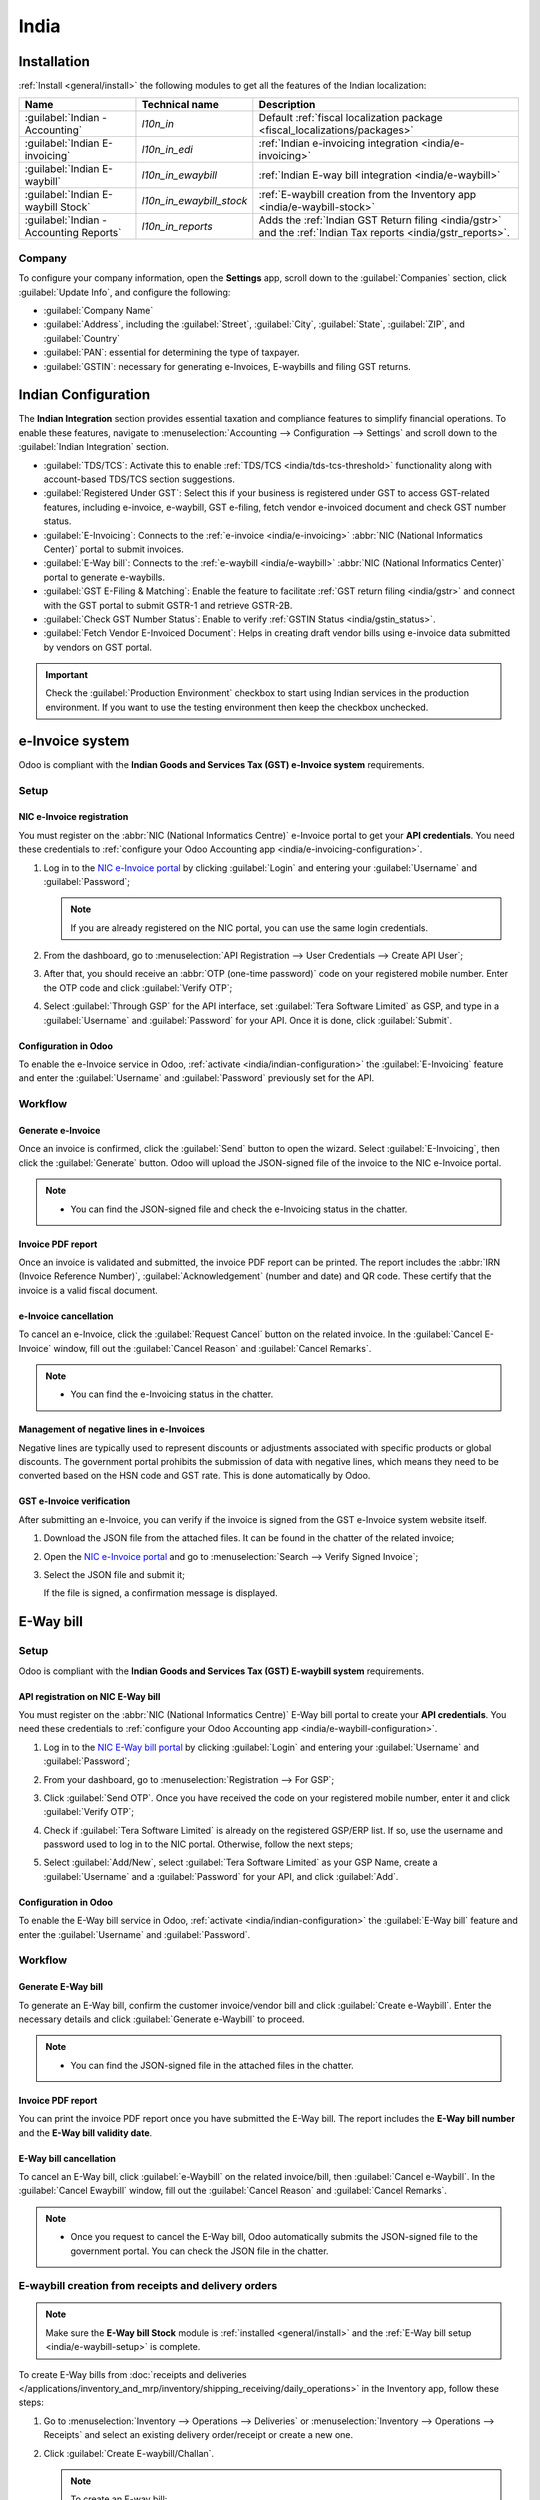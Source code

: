 =====
India
=====

.. _india/installation:

Installation
============

:ref:`Install <general/install>` the following modules to get all the features of the Indian
localization:

.. list-table::
   :header-rows: 1

   * - Name
     - Technical name
     - Description
   * - :guilabel:`Indian - Accounting`
     - `l10n_in`
     - Default :ref:`fiscal localization package <fiscal_localizations/packages>`
   * - :guilabel:`Indian E-invoicing`
     - `l10n_in_edi`
     - :ref:`Indian e-invoicing integration <india/e-invoicing>`
   * - :guilabel:`Indian E-waybill`
     - `l10n_in_ewaybill`
     - :ref:`Indian E-way bill integration <india/e-waybill>`
   * - :guilabel:`Indian E-waybill Stock`
     - `l10n_in_ewaybill_stock`
     - :ref:`E-waybill creation from the Inventory app <india/e-waybill-stock>`
   * - :guilabel:`Indian - Accounting Reports`
     - `l10n_in_reports`
     - Adds the :ref:`Indian GST Return filing <india/gstr>` and the :ref:`Indian
       Tax reports <india/gstr_reports>`.

.. _india/company:

Company
-------

To configure your company information, open the **Settings** app, scroll down to the
:guilabel:`Companies` section, click :guilabel:`Update Info`, and configure the following:

- :guilabel:`Company Name`
- :guilabel:`Address`, including the :guilabel:`Street`, :guilabel:`City`, :guilabel:`State`,
  :guilabel:`ZIP`, and :guilabel:`Country`
- :guilabel:`PAN`: essential for determining the type of taxpayer.
- :guilabel:`GSTIN`: necessary for generating e-Invoices, E-waybills and filing GST returns.

.. _india/indian-configuration:

Indian Configuration
====================

The **Indian Integration** section provides essential taxation and compliance features to simplify
financial operations. To enable these features, navigate to :menuselection:`Accounting -->
Configuration --> Settings` and scroll down to the :guilabel:`Indian Integration` section.

.. image:: india/indian-integration.png
   :alt: Indian Integration Section

- :guilabel:`TDS/TCS`: Activate this to enable :ref:`TDS/TCS <india/tds-tcs-threshold>`
  functionality along with account-based TDS/TCS section suggestions.
- :guilabel:`Registered Under GST`: Select this if your business is registered under GST to access
  GST-related features, including e-invoice, e-waybill, GST e-filing, fetch vendor e-invoiced
  document and check GST number status.
- :guilabel:`E-Invoicing`: Connects to the :ref:`e-invoice <india/e-invoicing>` :abbr:`NIC
  (National Informatics Center)` portal to submit invoices.
- :guilabel:`E-Way bill`: Connects to the :ref:`e-waybill <india/e-waybill>` :abbr:`NIC
  (National Informatics Center)` portal to generate e-waybills.
- :guilabel:`GST E-Filing & Matching`: Enable the feature to facilitate :ref:`GST return filing
  <india/gstr>` and connect with the GST portal to submit GSTR-1 and retrieve GSTR-2B.
- :guilabel:`Check GST Number Status`: Enable to verify :ref:`GSTIN Status <india/gstin_status>`.
- :guilabel:`Fetch Vendor E-Invoiced Document`: Helps in creating draft vendor bills using
  e-invoice data submitted by vendors on GST portal.

.. important::
   Check the :guilabel:`Production Environment` checkbox to start using Indian services in the
   production environment. If you want to use the testing environment then keep the checkbox
   unchecked.

.. _india/e-invoicing:

e-Invoice system
================

Odoo is compliant with the **Indian Goods and Services Tax (GST) e-Invoice system** requirements.

Setup
-----

.. _india/e-invoicing-api:

NIC e-Invoice registration
~~~~~~~~~~~~~~~~~~~~~~~~~~

You must register on the :abbr:`NIC (National Informatics Centre)` e-Invoice portal to get your
**API credentials**. You need these credentials to :ref:`configure your Odoo Accounting app
<india/e-invoicing-configuration>`.

#. Log in to the `NIC e-Invoice portal <https://einvoice1.gst.gov.in/>`_ by clicking
   :guilabel:`Login` and entering your :guilabel:`Username` and :guilabel:`Password`;

   .. note::
      If you are already registered on the NIC portal, you can use the same login credentials.

   .. image:: india/e-invoice-system-login.png
      :alt: Register Odoo ERP system on e-invoice web portal

#. From the dashboard, go to :menuselection:`API Registration --> User Credentials --> Create API
   User`;
#. After that, you should receive an :abbr:`OTP (one-time password)` code on your registered mobile
   number. Enter the OTP code and click :guilabel:`Verify OTP`;
#. Select :guilabel:`Through GSP` for the API interface, set :guilabel:`Tera Software Limited` as
   GSP, and type in a :guilabel:`Username` and :guilabel:`Password` for your API. Once it is done,
   click :guilabel:`Submit`.

   .. image:: india/submit-api-registration-details.png
      :alt: Submit API specific Username and Password

.. _india/e-invoicing-configuration:

Configuration in Odoo
~~~~~~~~~~~~~~~~~~~~~

To enable the e-Invoice service in Odoo, :ref:`activate <india/indian-configuration>` the
:guilabel:`E-Invoicing` feature and enter the :guilabel:`Username` and :guilabel:`Password`
previously set for the API.

.. _india/e-invoicing-workflow:

Workflow
--------

.. _india/generate-e-invoice:

Generate e-Invoice
~~~~~~~~~~~~~~~~~~

Once an invoice is confirmed, click the :guilabel:`Send` button to open the wizard. Select
:guilabel:`E-Invoicing`, then click the :guilabel:`Generate` button. Odoo will upload the
JSON-signed file of the invoice to the NIC e-Invoice portal.

.. image:: india/generate-e-invoice.png
   :alt: Generate e-Invoice

.. note::
   - You can find the JSON-signed file and check the e-Invoicing status in the chatter.

.. _india/invoice-pdf-report:

Invoice PDF report
~~~~~~~~~~~~~~~~~~

Once an invoice is validated and submitted, the invoice PDF report can be printed. The report
includes the :abbr:`IRN (Invoice Reference Number)`, :guilabel:`Acknowledgement` (number and date)
and QR code. These certify that the invoice is a valid fiscal document.

.. image:: india/invoice-report.png
   :alt: IRN and QR code

.. _india/edi-cancellation:

e-Invoice cancellation
~~~~~~~~~~~~~~~~~~~~~~

To cancel an e-Invoice, click the :guilabel:`Request Cancel` button on the related invoice. In the
:guilabel:`Cancel E-Invoice` window, fill out the :guilabel:`Cancel Reason` and :guilabel:`Cancel
Remarks`.

.. note::
   - You can find the e-Invoicing status in the chatter.

.. _india/e-invoice-negative-lines:

Management of negative lines in e-Invoices
~~~~~~~~~~~~~~~~~~~~~~~~~~~~~~~~~~~~~~~~~~

Negative lines are typically used to represent discounts or adjustments associated with specific
products or global discounts. The government portal prohibits the submission of data with negative
lines, which means they need to be converted based on the HSN code and GST rate. This is done
automatically by Odoo.

.. example::

   Consider the following example:

   +---------------------------------------------------------------------------------------------------+
   |                                     **Product Details**                                           |
   +=======================+==============+==================+==============+==============+===========+
   | **Product Name**      | **HSN Code** | **Tax Excluded** | **Quantity** | **GST Rate** | **Total** |
   +-----------------------+--------------+------------------+--------------+--------------+-----------+
   | Product A             |  123456      |  1,000           |  1           |  18%         |  1,180    |
   +-----------------------+--------------+------------------+--------------+--------------+-----------+
   | Product B             |  239345      |  1,500           |  2           |  5%          |  3,150    |
   +-----------------------+--------------+------------------+--------------+--------------+-----------+
   | Discount on Product A |  123456      |  -100            |  1           |  18%         |  -118     |
   +-----------------------+--------------+------------------+--------------+--------------+-----------+

   Here's the transformed representation:

   +-------------------------------------------------------------------------------------------------------------+
   |                                         **Product Details**                                                 |
   +==================+==============+==================+==============+==============+==============+===========+
   | **Product Name** | **HSN Code** | **Tax Excluded** | **Quantity** | **Discount** | **GST Rate** | **Total** |
   +------------------+--------------+------------------+--------------+--------------+--------------+-----------+
   | Product A        |  123456      |  1,000           |  1           |  100         |  18%         |  1,062    |
   +------------------+--------------+------------------+--------------+--------------+--------------+-----------+
   | Product B        |  239345      |  1,500           |  2           |  0           |  5%          |  3,150    |
   +------------------+--------------+------------------+--------------+--------------+--------------+-----------+

   In this conversion, negative lines have been transformed into positive discounts, maintaining
   accurate calculations based on the HSN Code and GST rate. This ensures a more straightforward and
   standardized representation in the E-invoice records.

.. _india/verify-e-invoice:

GST e-Invoice verification
~~~~~~~~~~~~~~~~~~~~~~~~~~

After submitting an e-Invoice, you can verify if the invoice is signed from the GST e-Invoice system
website itself.

#. Download the JSON file from the attached files. It can be found in the chatter of the related
   invoice;
#. Open the `NIC e-Invoice portal <https://einvoice1.gst.gov.in/>`_ and go to
   :menuselection:`Search --> Verify Signed Invoice`;
#. Select the JSON file and submit it;

   .. image:: india/verify-invoice.png
      :alt: select the JSON file for verify invoice

   If the file is signed, a confirmation message is displayed.

   .. image:: india/signed-invoice.png
      :alt: verified e-invoice

.. _india/e-waybill:

E-Way bill
==========

.. _india/e-waybill-setup:

Setup
-----

Odoo is compliant with the **Indian Goods and Services Tax (GST) E-waybill system** requirements.

.. _india/e-waybill-api:

API registration on NIC E-Way bill
~~~~~~~~~~~~~~~~~~~~~~~~~~~~~~~~~~

You must register on the :abbr:`NIC (National Informatics Centre)` E-Way bill portal to create your
**API credentials**. You need these credentials to :ref:`configure your Odoo Accounting app
<india/e-waybill-configuration>`.

#. Log in to the `NIC E-Way bill portal <https://ewaybillgst.gov.in/>`_ by clicking
   :guilabel:`Login` and entering your :guilabel:`Username` and :guilabel:`Password`;
#. From your dashboard, go to :menuselection:`Registration --> For GSP`;
#. Click :guilabel:`Send OTP`. Once you have received the code on your registered mobile number,
   enter it and click :guilabel:`Verify OTP`;
#. Check if :guilabel:`Tera Software Limited` is already on the registered GSP/ERP list. If so, use
   the username and password used to log in to the NIC portal. Otherwise, follow the next steps;

   .. image:: india/e-waybill-gsp-list.png
      :alt: E-Way bill list of registered GSP/ERP

#. Select :guilabel:`Add/New`, select :guilabel:`Tera Software Limited` as your GSP Name, create a
   :guilabel:`Username` and a :guilabel:`Password` for your API, and click :guilabel:`Add`.

   .. image:: india/e-waybill-registration-details.png
      :alt: Submit GSP API registration details

.. _india/e-waybill-configuration:

Configuration in Odoo
~~~~~~~~~~~~~~~~~~~~~

To enable the E-Way bill service in Odoo, :ref:`activate <india/indian-configuration>` the
:guilabel:`E-Way bill` feature and enter the :guilabel:`Username` and :guilabel:`Password`.

.. _india/e-waybill-workflow:

Workflow
--------

.. _india/generate-e-waybill:

Generate E-Way bill
~~~~~~~~~~~~~~~~~~~

To generate an E-Way bill, confirm the customer invoice/vendor bill and click :guilabel:`Create
e-Waybill`. Enter the necessary details and click :guilabel:`Generate e-Waybill` to proceed.

.. note::
   - You can find the JSON-signed file in the attached files in the chatter.

Invoice PDF report
~~~~~~~~~~~~~~~~~~

You can print the invoice PDF report once you have submitted the E-Way bill. The report includes the
**E-Way bill number** and the **E-Way bill validity date**.

.. image:: india/e-waybill-invoice-report.png
   :alt: E-way bill acknowledgment number and date

.. _india/e-waybill-cancellation:

E-Way bill cancellation
~~~~~~~~~~~~~~~~~~~~~~~

To cancel an E-Way bill, click :guilabel:`e-Waybill` on the related invoice/bill, then
:guilabel:`Cancel e-Waybill`. In the :guilabel:`Cancel Ewaybill` window, fill out the
:guilabel:`Cancel Reason` and :guilabel:`Cancel Remarks`.

.. image:: india/e-waybill-cancellation.png
   :alt: Cancel reason and remarks

.. note::
   - Once you request to cancel the E-Way bill, Odoo automatically submits the JSON-signed file to
     the government portal. You can check the JSON file in the chatter.

.. _india/e-waybill-stock:

E-waybill creation from receipts and delivery orders
----------------------------------------------------

.. note::
   Make sure the **E-Way bill Stock** module is :ref:`installed <general/install>` and
   the :ref:`E-Way bill setup <india/e-waybill-setup>` is complete.

To create E-Way bills from :doc:`receipts and deliveries
</applications/inventory_and_mrp/inventory/shipping_receiving/daily_operations>` in the Inventory
app, follow these steps:

#. Go to :menuselection:`Inventory --> Operations --> Deliveries` or :menuselection:`Inventory -->
   Operations --> Receipts` and select an existing delivery order/receipt or create a new one.

#. Click :guilabel:`Create E-waybill/Challan`.

   .. note::
      To create an E-way bill:

      - A delivery order must be in the :guilabel:`Done` state (i.e., validated)
      - A receipt must have the :guilabel:`Ready` or :guilabel:`Done` state.

#. Click :guilabel:`Generate e-Waybill` to validate the E-Way bill and send it to the NIC E-Way
   bill portal.

   .. tip::
      To use the E-Way bill as a challan for goods deliveries without sending it to the NIC
      E-Waybill portal, click :guilabel:`Use as Challan`.

To print the E-waybill or the challan, click the :icon:`fa-cog` :guilabel:`(gear)` icon and select
:icon:`fa-print` :guilabel:`Ewaybill / Delivery Challan`.

.. _india/gstin_status:

Indian Check GSTIN Status
=========================

The :guilabel:`Indian - Check GST Number Status` allows you to verify the status of a
:abbr:`GSTIN (Goods and Services Tax Identification Number)` directly from Odoo.

To verify the status of a contact's GST number, access the customer's/vendor's form and click
:guilabel:`Check GSTIN Status` next to the :guilabel:`GSTIN` field.

To verify the status of a GST number entered on an invoice/bill, access the invoice/bill and click
the :icon:`fa-refresh` (:guilabel:`refresh`) button next to the :guilabel:`GST Status` field.

.. image:: india/gstin-status-invoice.png
   :alt: Check GSTIN status of an invoice

A notification is displayed to confirm the status update and the GSTIN status and verification date
are logged in the contact's chatter.

.. _india/gstr:

Indian GST Return filing
========================

.. _india/gstr_api:

Enable API access
-----------------

To file GST Returns in Odoo, you must first enable API access on the GST portal.

#. Log into the `GST portal <https://services.gst.gov.in/services/login>`_ by entering your
   :guilabel:`Username` and :guilabel:`Password`, and go to :guilabel:`My Profile` on your **profile
   menu**;

   .. image:: india/gst-portal-my-profile.png
      :alt: Click On the My Profile from profile

#. Select :guilabel:`Manage API Access`, and click :guilabel:`Yes` to enable API access;

   .. image:: india/gst-portal-api-yes.png
      :alt: Click Yes

.. note::
   It is recommended to set the :guilabel:`Duration` to :guilabel:`30 days` to avoid the need for
   frequent token reauthentication.

#. Doing so enables a :guilabel:`Duration` drop-down menu. Select the :guilabel:`Duration` of your
   preference, and click :guilabel:`Confirm`.

.. _india/gstr_configuration:

Indian GST Service In Odoo
--------------------------

Once you have enabled the :ref:`API access <india/gstr_api>` on the GST portal, :ref:`activate
<india/indian-configuration>` the :guilabel:`GST E-Filing & Matching Feature` to start using GST
Service. Then, in the :guilabel:`Registered Under GST` section, fill in the required :guilabel:`GST
Username`.

   .. image:: india/gst-setup.png
      :alt: Please enter your GST portal Username as Username

.. _india/gstr_workflow:

File-in GST Return
------------------

When the :guilabel:`GST E-Filing & Matching Feature` is enabled, you can file your GST return.
To do so, go to :menuselection:`Accounting --> Reporting --> Tax Report`.
Select the relevant report (e.g., :guilabel:`GSTR-1`, :guilabel:`GSTR-2`) and click
:guilabel:`Returns`.

.. image:: india/gst-gstr-report-selection.png
   :alt: GST GSTR report selection view

This opens a wizard :guilabel:`Accounting Periods`, where the following parameters
must be defined:

- :guilabel:`Opening Date`: the date from which accounting is managed in Odoo.
- :guilabel:`Fiscal Year End`: the end date of the fiscal year (e.g., :guilabel:`31 March`).
- :guilabel:`GSTIN Periodicity`: the frequency of return filing (e.g., :guilabel:`Monthly`).

.. note::
   The tax return periodicity can be
   :doc:`configured <../accounting/reporting/tax_returns>` according to the company's needs.

.. _india/gstr-1:

Filing GSTR-1
~~~~~~~~~~~~~

#. Click :guilabel:`Review` to perform validation checks before submitting to the
   :guilabel:`GST portal`.

   .. image:: india/gst-gstr-1-review.png
      :alt: GSTR-1 Review

   .. note::
      The system performs basic validations to ensure compliance with GST portal requirements.
      Possible issues include:

      - **Incorrect Tax Application**: The tax type does not match the :guilabel:`Fiscal Position`
        (:guilabel:`CGST/SGST` used instead of :guilabel:`IGST` for interstate transactions, or
        vice versa).
      - **Missing HSN Code**: No HSN code defined for the product.
      - **Invalid HSN Code for Services**: HSN code for a service must start with "99".
      - **Non-compliant UQC**: The Unit Quantity Code (UQC) does not meet Indian GST standards.

      After clicking the :guilabel:`Review`, the system displays a notification where you can see
      validation checks by clicking :guilabel:`See checks`.

      .. image:: india/gst-gstr-1-validation-checks.png
         :alt: GSTR-1 Validation Checks


#. Click the :icon:`fa-ellipsis-v` :guilabel:`(ellipsis)` icon next to the :guilabel:`Submit` button
   to display additional options for GSTR-1.

   The dropdown includes the following actions:

   - :guilabel:`View Checks`: Opens a window listing all GST compliance checks, such as invalid HSN
     codes or incorrect tax mappings. Click on each item to view the related invoice or correction.
   - :guilabel:`Generate`: Downloads the GSTR-1 report as an :file:`.xlsx` file.
   - :guilabel:`Reset`: Clears the current state and reverts the return to the initial stage.
     This is useful if major corrections are required before submission.

   .. tip::
      Use these tools before submission to verify data accuracy and maintain GST compliance.

#. When selecting :guilabel:`View Checks`, a list of validation messages appears.
   Each line includes contextual buttons to help resolve or manage the issue.

   .. image:: india/gst-gstr-1-view-checks.png
      :alt: GSTR-1 validation checks

   The following actions are available for each check:

   - :icon:`fa-user-plus` :guilabel:`Approve`: Marks the validation check as acknowledged.
     This confirms that the discrepancy has been reviewed and accepted.
   - :icon:`fa-pencil-square-o` :guilabel:`Open form view`: Opens the related invoice, bill, or
     record in form view for immediate editing or review.
   - :icon:`fa-clock-o` :guilabel:`Schedule activity`: Schedules an activity on the related record
     to follow up or assign it for approval.

#. If the report passes validation, click :guilabel:`Submit` to send it to the GST portal.
   The status changes to :guilabel:`Sending`.

   .. image:: india/gst-gstr-1-sending.png
      :alt: GSTR-1 status: sending

#. After submission, the status changes to :guilabel:`Waiting for Status`.
   The progress bar updates, and the :guilabel:`Sent` step turns green.

   .. image:: india/gst-gstr-1-waiting-for-status.png
      :alt: GSTR-1 status: waiting for status

   .. note::
      You can also see the json and status in the chatter by clicking on the filing

#. The final status is either:
   - :guilabel:`Sent`: the report has been successfully uploaded and accepted by the GST portal.

     .. image:: india/gst-gstr-1-sent.png
        :alt: GSTR-1 status: sent

   - :guilabel:`Error in Invoice`: one or more invoices failed validation on the GST portal.

     .. image:: india/gst-gstr-1-error-in-invoice.png
        :alt: Error in invoice after GSTR-1 submission

     Review the chatter messages for detailed error descriptions. After corrections, click
     :guilabel:`Push to GSTN` to resubmit.

#. Click the :icon:`fa-ellipsis-v` :guilabel:`(ellipsis)` icon and select :guilabel:`Mark as filed`.
   The report status updates to :guilabel:`Filed`.

   .. image:: india/gst-gstr-1-filed.png
      :alt: GSTR-1 marked as filed

.. _india/gstr-2b:

Recieve GSTR-2B
---------------

Odoo allows users to retrieve and reconcile the **GSTR-2B report** directly from the **GST portal**.

To do so, go to :menuselection:`Accounting --> Reporting --> Tax Report`, select :guilabel:`GSTR-2B`
, and click :guilabel:`Reconcile` to open the GST reconciliation view.

#. Click :guilabel:`Get E-Invoice` to retrieve raw e-invoices uploaded by vendors.
   .. image:: india/gst-gstr-2b-get-e-invoice.png
      :alt: GSTR-2B Get E-Invoice

#. After fetching the e-invoices, click :guilabel:`Fetch GSTR-2B` to retrieve the GSTR-2B summary
   from the GSTN portal.

   - The status changes to :guilabel:`Waiting for Reception`, indicating Odoo is retrieving the
     report.

     .. image:: india/gst-gstr-2b-waiting-for-reception.png
        :alt: GSTR-2B status: Waiting for Reception

#. Once the data is received, the status changes to :guilabel:`Being Processed`.
   This indicates that Odoo is reconciling the GSTR-2B with both e-invoice data and
   the purchase bills.

   .. image:: india/gst-gstr-2b-being-processed.png
      :alt: GSTR-2B status: Being Processed

#. After processing, the status updates to one of the following:

   - :guilabel:`Matched`: All invoices in GSTR-2B match with e-invoice data and Odoo bills.

     .. image:: india/gst-gstr-2b-matched.png
        :alt: GSTR-2B status: Matched

   - :guilabel:`Partially Matched`: Some discrepancies exist between GSTR-2B, e-invoices.

     .. image:: india/gst-gstr-2b-partially-matched.png
        :alt: GSTR-2B status: Partially Matched

     Click the :icon:`fa-ellipsis-v` :guilabel:`(ellipsis)` icon and select
     :guilabel:`View Reconciled Bills` to review unmatched entries. Discrepancies may include:

     - Invoices missing in Odoo.
     - Invoices missing in the GSTR-2B report.
     - Differences in tax values or invoice references.

     .. image:: india/gst-gstr-2b-view-reconciled-bills.png
        :alt: GSTR-2B View Reconciled Bills

     After correcting the issues, click :guilabel:`Re-match` from the same menu to re-run
     the reconciliation process.

#. Once the reconciliation is complete and accurate, click :guilabel:`Mark Complete` to
   finalize the report. The progress bar updates to the final stage: :guilabel:`Completed`.

.. _india/gstr-3:

GSTR-3 report
~~~~~~~~~~~~~

The :ref:`GSTR-3 <india/gstr-3_report>` report is a monthly summary of **sales** and **purchases**.
This return is auto-generated by extracting information from **GSTR-1** and **GSTR-2**.

#. Users can compare the **GSTR-3** report with the **GSTR-3** report available on the
   **GST portal** to verify if they match by clicking :guilabel:`GSTR-3 Report`;

#. Once the **GSTR-3** report has been verified by the user and the tax amount on the **GST portal**
   has been paid. Once paid, the report can be **closed** by clicking :guilabel:`Closing Entry`;

   .. image:: india/gst-gstr-3-not_filed.png
      :alt: GSTR-3

#. In :guilabel:`Closing Entry`, add the tax amount paid on the **GST portal** using challan, and
   click :guilabel:`POST` to post the :guilabel:`Closing Entry`;

   .. image:: india/gst-gstr-3-post.png
      :alt: GSTR-3 Post Entry

#. Once posted, the **GSTR-3** report status changes to :guilabel:`Filed`.

   .. image:: india/gst-gstr-3-filed.png
      :alt: GSTR-3 Filed

.. _india/gstr_reports:

Tax reports
===========

.. _india/gstr-1_report:

GSTR-1 report
-------------

The :guilabel:`GSTR-1` report is divided into sections. It displays the :guilabel:`Base` amount,
:abbr:`CGST (Central Goods and Services Tax)`, :abbr:`SGST (State Goods and Service Tax)`,
:abbr:`IGST (Integrated Goods and Services Tax)`, and :guilabel:`CESS` for each section.

   .. image:: india/gst-gstr-1-sale-report.png
      :alt: GSTR-1 Report

.. _india/gstr-3_report:

GSTR-3 report
-------------

The :guilabel:`GSTR-3` report contains different sections:

- Details of inward and outward supply subject to a **reverse charge**;
- Eligible :abbr:`ITC (Income Tax Credit)`;
- Values of **exempt**, **Nil-rated**, and **non-GST** inward supply;
- Details of inter-state supplies made to **unregistered** persons.

   .. image:: india/gst-gstr-3-report.png
      :alt: GSTR-3 Report

Profit and Loss (IN) report
---------------------------

This is a :guilabel:`Profit and Loss` report that displays the balances for **Opening Stock** and
**Closing Stock**. It helps users using Continental accounting to accurately determine the cost of
goods (i.e :guilabel:`Opening Stock` + purchases during the period - :guilabel:`Closing Stock`).

   .. image:: india/profit-and-loss-report.png
      :alt: Profit and Loss report

.. _india/tds-tcs-threshold:

TDS/TCS threshold alert
=======================

:abbr:`TDS (tax deducted at source)` and :abbr:`TCS (tax collected at source)` are tax provisions
under Indian law, triggered when transaction amounts exceed specified thresholds. This alert
notifies users when the value of invoices or bills surpasses these limits, prompting the application
of the appropriate TDS/TCS.

To configure Odoo to advise you on when to apply TDS/TCS, set the :guilabel:`TDS/TCS section`
field on the corresponding account in the chart of accounts. Odoo will display a banner suggesting
the TDS/TCS section under which tax might be applicable when recording an invoice or bill.

Configuration
-------------

#. Navigate to :menuselection:`Accounting --> Configuration --> Settings`
#. In the :guilabel:`Indian Integration` section, enable the :guilabel:`TDS` or :guilabel:`TCS`
   feature as required.
#. Navigate to :menuselection:`Accounting --> Configuration --> Chart of Accounts`.
#. Click :guilabel:`View` on the desired account, and set the :guilabel:`TDS/TCS Section` field.

.. note::
   The TDS/TCS sections are pre-configured with threshold limits. If you need to modify these
   limits, go to :menuselection:`Accounting --> Configuration --> Taxes`. In the :guilabel:`Advanced
   Options` tab, click on the  :icon:`fa-arrow-right` :guilabel:`(internal link)` icon of the
   :guilabel:`Section` field.

   .. image:: india/tds-tcs-section-modify.png
      :alt: TDS/TCS section modify

Applying TCS/TDS on invoices and bills
--------------------------------------

Based on the account used on the customer invoice or vendor bill, Odoo checks the TCS/TDS threshold
limit. If the limit specified in the :guilabel:`TCS/TDS Section` of the account is exceeded, Odoo
displays an alert that suggests applying the appropriate TCS/TDS. The alert will disappear once the
TCS/TDS is applied.

.. image:: india/tcs-warning.png
   :alt: TCS advice

**TCS** is directly applicable in the tax on the invoice lines. To apply **TDS**, click the
:guilabel:`TDS Entry` smart button on the vendor bill/payment. The popup window allows specifying
the TDS details. Confirm the entry to apply the TDS.

.. image:: india/tds-apply.png
   :alt: TDS application

In Odoo, the aggregate total is calculated for partners sharing the same PAN number, across all company branches.

.. example::

   .. list-table::
      :header-rows: 1
      :widths: 10 20 10 20 15

      * - **Branch**
        - **Customer**
        - **Invoice**
        - **Transaction Amount (₹)**
        - **PAN Number**
      * - IN - MH
        - XYZ Enterprise - GJ
        - Invoice 1
        - ₹50,000
        - ABCPX1234E
      * - IN - MH
        - XYZ Enterprise - GJ
        - Invoice 2
        - ₹30,000
        - ABCPX1234E
      * - IN - MH
        - XYZ Enterprise - MH
        - Invoice 3
        - ₹40,000
        - ABCPX1234E
      * - IN - DL
        - XYZ Enterprise - GJ
        - Invoice 4
        - ₹20,000
        - ABCPX1234E
      * - IN - GJ
        - XYZ Enterprise - MH
        - Invoice 5
        - ₹60,000
        - ABCPX1234E

   -  **Aggregate total** = 50,000 + 30,000 + 40,000 + 20,000 + 60,000 = ₹200,000
   -  The aggregate total for all customers (XYZ Enterprise - GJ, MH, DL) sharing the PAN number
      ABCPX1234E across all branches is ₹200,000.

